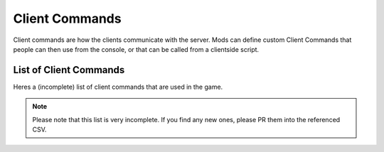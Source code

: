 Client Commands
===============

Client commands are how the clients communicate with the server. Mods can define custom Client Commands that people can then use from the console, or that can be called from a clientside script.

.. cpp:function:: void AddClientCommandCallback(string, void functionref(entity, array<string> ))

    Registers a function as a callback for a client command. This can only be done once per client command string.

    .. code-block::

        AddClientCommandCallback("commandname", commandcallback)

        void CommandCalled(entity player, array<string> args) {
            print("commandname: was kalled with " + args);
        }

.. _list_client_commands:

List of Client Commands
^^^^^^^^^^^^^^^^^^^^^^^

Heres a (incomplete) list of client commands that are used in the game.

.. note::

    Please note that this list is very incomplete. If you find any new ones, please PR them into the referenced CSV.


.. csv-table:: Client Commands
   :file: ./clientcommands.csv
   :header-rows: 1
   :delim: ;